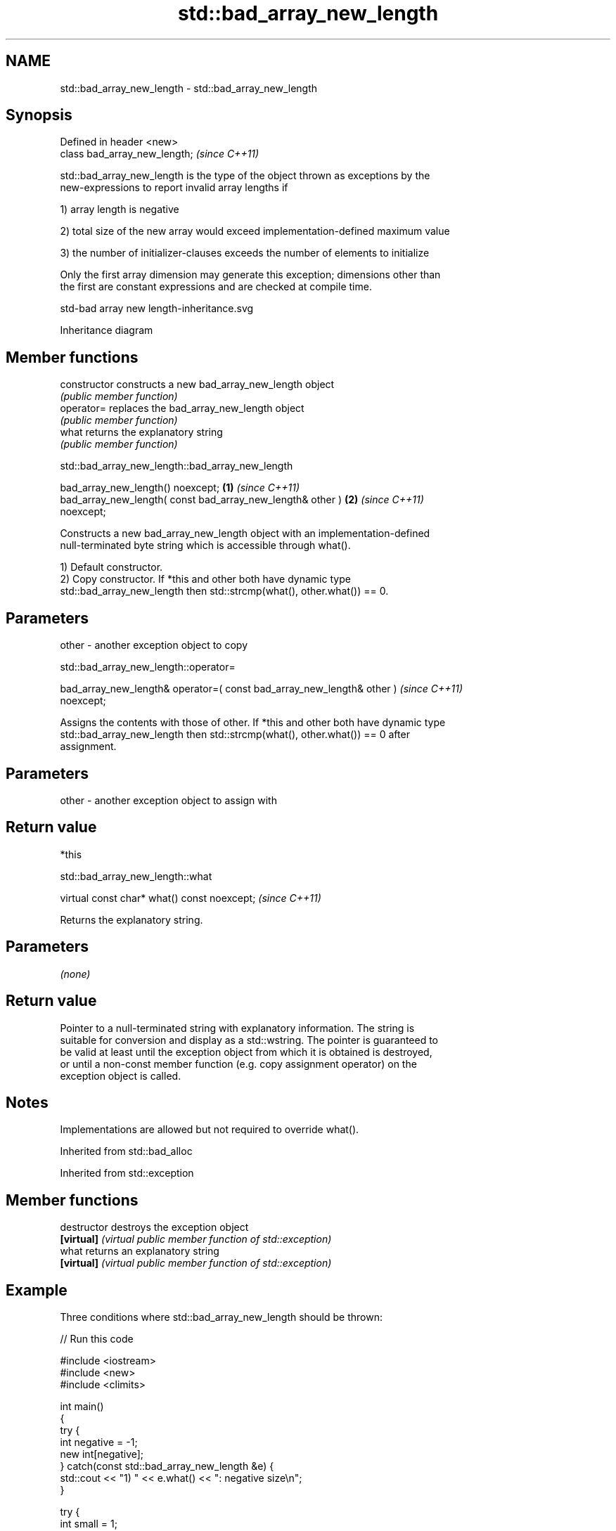 .TH std::bad_array_new_length 3 "2022.07.31" "http://cppreference.com" "C++ Standard Libary"
.SH NAME
std::bad_array_new_length \- std::bad_array_new_length

.SH Synopsis
   Defined in header <new>
   class bad_array_new_length;  \fI(since C++11)\fP

   std::bad_array_new_length is the type of the object thrown as exceptions by the
   new-expressions to report invalid array lengths if

   1) array length is negative

   2) total size of the new array would exceed implementation-defined maximum value

   3) the number of initializer-clauses exceeds the number of elements to initialize

   Only the first array dimension may generate this exception; dimensions other than
   the first are constant expressions and are checked at compile time.

   std-bad array new length-inheritance.svg

                                   Inheritance diagram

.SH Member functions

   constructor   constructs a new bad_array_new_length object
                 \fI(public member function)\fP
   operator=     replaces the bad_array_new_length object
                 \fI(public member function)\fP
   what          returns the explanatory string
                 \fI(public member function)\fP

std::bad_array_new_length::bad_array_new_length

   bad_array_new_length() noexcept;                                   \fB(1)\fP \fI(since C++11)\fP
   bad_array_new_length( const bad_array_new_length& other )          \fB(2)\fP \fI(since C++11)\fP
   noexcept;

   Constructs a new bad_array_new_length object with an implementation-defined
   null-terminated byte string which is accessible through what().

   1) Default constructor.
   2) Copy constructor. If *this and other both have dynamic type
   std::bad_array_new_length then std::strcmp(what(), other.what()) == 0.

.SH Parameters

   other - another exception object to copy

std::bad_array_new_length::operator=

   bad_array_new_length& operator=( const bad_array_new_length& other )   \fI(since C++11)\fP
   noexcept;

   Assigns the contents with those of other. If *this and other both have dynamic type
   std::bad_array_new_length then std::strcmp(what(), other.what()) == 0 after
   assignment.

.SH Parameters

   other - another exception object to assign with

.SH Return value

   *this

std::bad_array_new_length::what

   virtual const char* what() const noexcept;  \fI(since C++11)\fP

   Returns the explanatory string.

.SH Parameters

   \fI(none)\fP

.SH Return value

   Pointer to a null-terminated string with explanatory information. The string is
   suitable for conversion and display as a std::wstring. The pointer is guaranteed to
   be valid at least until the exception object from which it is obtained is destroyed,
   or until a non-const member function (e.g. copy assignment operator) on the
   exception object is called.

.SH Notes

   Implementations are allowed but not required to override what().

Inherited from std::bad_alloc

Inherited from std::exception

.SH Member functions

   destructor   destroys the exception object
   \fB[virtual]\fP    \fI(virtual public member function of std::exception)\fP
   what         returns an explanatory string
   \fB[virtual]\fP    \fI(virtual public member function of std::exception)\fP

.SH Example

   Three conditions where std::bad_array_new_length should be thrown:


// Run this code

 #include <iostream>
 #include <new>
 #include <climits>

 int main()
 {
     try {
         int negative = -1;
         new int[negative];
     } catch(const std::bad_array_new_length &e) {
         std::cout << "1) " << e.what() << ": negative size\\n";
     }

     try {
         int small = 1;
         new int[small]{1,2,3};
     } catch(const std::bad_array_new_length &e) {
         std::cout << "2) " << e.what() << ": too many initializers\\n";
     }

     try {
         long large = LONG_MAX;
         new int[large][1000];
     } catch(const std::bad_array_new_length &e) {
         std::cout << "3) " << e.what() << ": too large\\n";
     }

     std::cout << "End\\n";
 }

.SH Possible output:

 1) std::bad_array_new_length: negative size
 2) std::bad_array_new_length: too many initializers
 3) std::bad_array_new_length: too large
 End

.SH See also

   operator new   allocation functions
   operator new[] \fI(function)\fP
   bad_alloc      exception thrown when memory allocation fails
                  \fI(class)\fP
